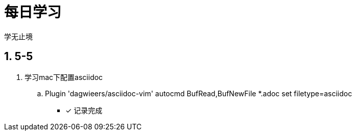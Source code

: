 = 每日学习

学无止境

:toc:
:toclevels: 4
:toc-position: left
:source-highlighter: pygments
:icons: font
:sectnums:

== 5-5

. 学习mac下配置asciidoc
.. Plugin 'dagwieers/asciidoc-vim'  autocmd BufRead,BufNewFile *.adoc set filetype=asciidoc
- [*] 记录完成


